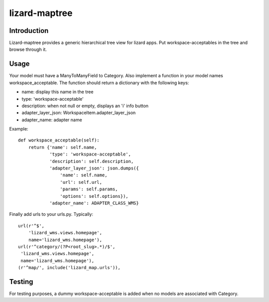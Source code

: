 lizard-maptree
==========================================

Introduction
------------

Lizard-maptree provides a generic hierarchical tree view for lizard
apps. Put workspace-acceptables in the tree and browse through it.

Usage
-----

Your model must have a ManyToManyField to Category. Also implement a
function in your model names workspace_acceptable. The function should
return a dictionary with the following keys:

- name: display this name in the tree
- type: 'workspace-acceptable'
- description: when not null or empty, displays an 'i' info button
- adapter_layer_json: WorkspaceItem.adapter_layer_json
- adapter_name: adapter name

Example::

    def workspace_acceptable(self):
        return {'name': self.name,
                'type': 'workspace-acceptable',
                'description': self.description,
                'adapter_layer_json': json.dumps({
                    'name': self.name,
                    'url': self.url,
                    'params': self.params,
                    'options': self.options}),
                'adapter_name': ADAPTER_CLASS_WMS}

Finally add urls to your urls.py. Typically::

    url(r'^$',
        'lizard_wms.views.homepage',
        name='lizard_wms.homepage'),
    url(r'^category/(?P<root_slug>.*)/$',
     'lizard_wms.views.homepage',
     name='lizard_wms.homepage'),
    (r'^map/', include('lizard_map.urls')),

Testing
-------

For testing purposes, a dummy workspace-acceptable is added when no
models are associated with Category.

